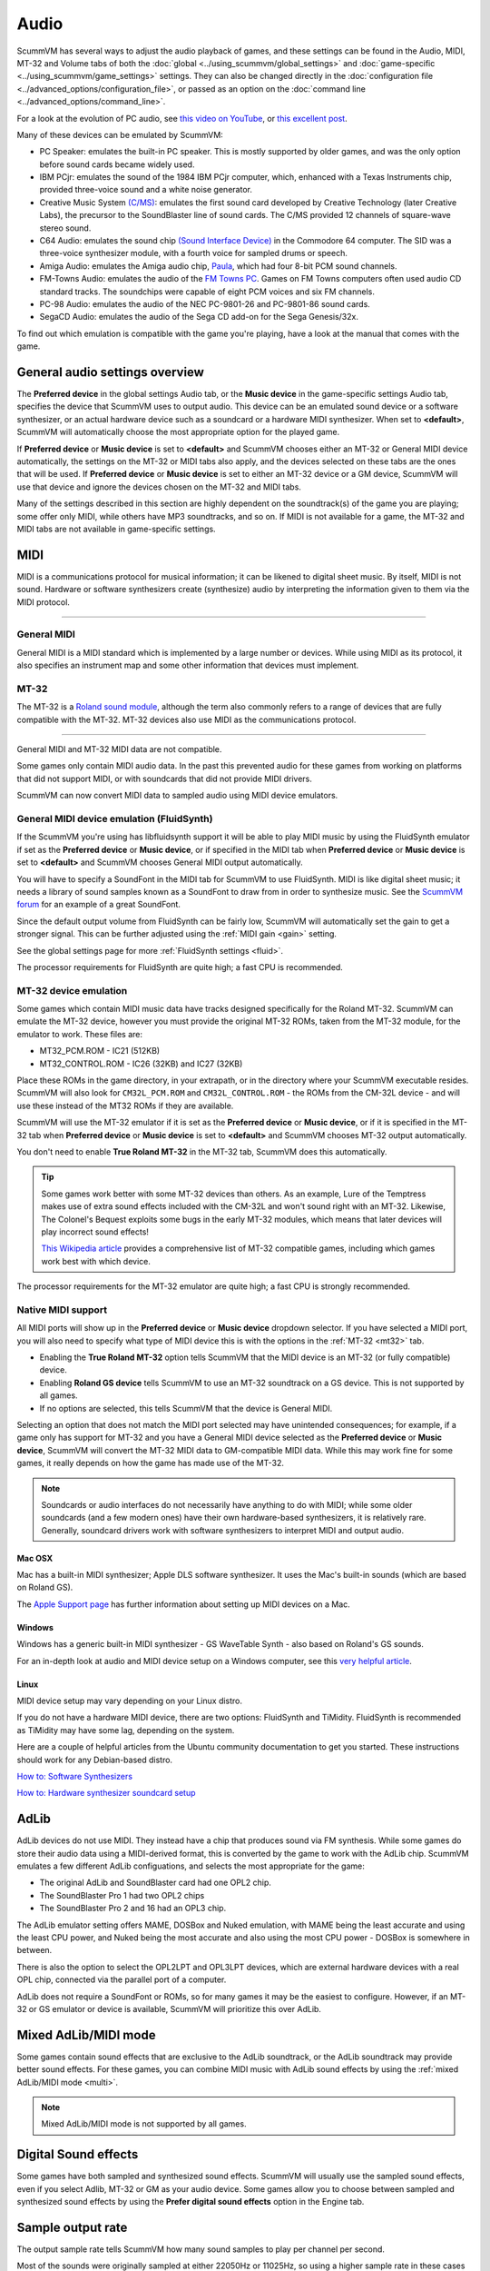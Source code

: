 
=============
Audio
=============

ScummVM has several ways to adjust the audio playback of games, and these settings can be found in the Audio, MIDI, MT-32 and Volume tabs of both the :doc:`global <../using_scummvm/global_settings>` and :doc:`game-specific <../using_scummvm/game_settings>` settings. They can also be changed directly in the :doc:`configuration file <../advanced_options/configuration_file>`, or passed as an option on the :doc:`command line <../advanced_options/command_line>`.  

For a look at the evolution of PC audio, see `this video on YouTube <https://www.youtube.com/watch?v=a324ykKV-7Y>`_, or `this excellent post <http://www.oldskool.org/sound/pc>`_. 

Many of these devices can be emulated by ScummVM:

- PC Speaker: emulates the built-in PC speaker. This is mostly supported by older games, and was the only option before sound cards became widely used.  
- IBM PCjr: emulates the sound of the 1984 IBM PCjr computer, which, enhanced with a Texas Instruments chip, provided three-voice sound and a white noise generator. 
- Creative Music System `(C/MS) <https://en.wikipedia.org/wiki/Sound_Blaster#Creative_Music_System>`_: emulates the first sound card developed by Creative Technology (later Creative Labs), the precursor to the SoundBlaster line of sound cards. The C/MS provided 12 channels of square-wave stereo sound.    
- C64 Audio: emulates the sound chip `(Sound Interface Device) <https://theconversation.com/the-sound-of-sid-35-years-of-chiptunes-influence-on-electronic-music-74935>`_ in the Commodore 64 computer. The SID was a three-voice synthesizer module, with a fourth voice for sampled drums or speech. 

- Amiga Audio: emulates the Amiga audio chip, `Paula <https://en.wikipedia.org/wiki/Original_Chip_Set#Audio>`_, which had four 8-bit PCM sound channels. 
- FM-Towns Audio: emulates the audio of the `FM Towns PC  <https://en.wikipedia.org/wiki/FM_Towns#Sound>`_. Games on FM Towns computers often used audio CD standard tracks. The soundchips were capable of eight PCM voices and six FM channels.  
- PC-98 Audio: emulates the audio of the NEC PC-9801-26 and PC-9801-86 sound cards.  
- SegaCD Audio: emulates the audio of the Sega CD add-on for the Sega Genesis/32x. 

To find out which emulation is compatible with the game you're playing, have a look at the manual that comes with the game.


General audio settings overview
---------------------------------

The **Preferred device** in the global settings Audio tab, or the **Music device** in the game-specific settings Audio tab, specifies the device that ScummVM uses to output audio. This device can be an emulated sound device or a software synthesizer, or an actual hardware device such as a soundcard or a hardware MIDI synthesizer. When set to **<default>**, ScummVM will automatically choose the most appropriate option for the played game. 

If **Preferred device** or **Music device** is set to **<default>** and ScummVM chooses either an MT-32 or General MIDI device automatically, the settings on the MT-32 or MIDI tabs also apply, and the devices selected on these tabs are the ones that will be used. If **Preferred device** or **Music device** is set to either an MT-32 device or a GM device, ScummVM will use that device and ignore the devices chosen on the MT-32 and MIDI tabs. 

Many of the settings described in this section are highly dependent on the soundtrack(s) of the game you are playing; some offer only MIDI, while others have MP3 soundtracks, and so on. If MIDI is not available for a game, the MT-32 and MIDI tabs are not available in game-specific settings. 

MIDI 
------

MIDI is a communications protocol for musical information; it can be likened to digital sheet music. By itself, MIDI is not sound. Hardware or software synthesizers create (synthesize) audio by interpreting the information given to them via the MIDI protocol. 

,,,,,,,,,,,,,,,,,,,,,,

General MIDI
******************

General MIDI is a MIDI standard which is implemented by a large number or devices. While using MIDI as its protocol, it also specifies an instrument map and some other information that devices must implement.

MT-32
******************

The MT-32 is a `Roland sound module <https://en.wikipedia.org/wiki/Roland_MT-32>`_, although the term also commonly refers to a range of devices that are fully compatible with the MT-32. MT-32 devices also use MIDI as the communications protocol.

,,,,,,,,,,,,,,,,,,,,


General MIDI and MT-32 MIDI data are not compatible. 

Some games only contain MIDI audio data. In the past this prevented audio for these games from working on platforms that did not support MIDI, or with soundcards that did not provide MIDI drivers. 

ScummVM can now convert MIDI data to sampled audio using MIDI device emulators. 

General MIDI device emulation (FluidSynth)
********************************************

If the ScummVM you're using has libfluidsynth support it will be able to play MIDI music by using the FluidSynth emulator if set as the **Preferred device** or **Music device**, or if specified in the MIDI tab when **Preferred device** or **Music device** is set to **<default>** and ScummVM chooses General MIDI output automatically. 

You will have to specify a SoundFont in the MIDI tab for ScummVM to use FluidSynth. MIDI is like digital sheet music; it needs a library of sound samples known as a SoundFont to draw from in order to synthesize music. See the `ScummVM forum <https://forums.scummvm.org/viewtopic.php?t=14541>`_ for an example of a great SoundFont.  


Since the default output volume from FluidSynth can be fairly low, ScummVM will automatically set the gain to get a stronger signal. This can be further adjusted using the :ref:`MIDI gain <gain>` setting. 

See the global settings page for more :ref:`FluidSynth settings <fluid>`.

The processor requirements for FluidSynth are quite high; a fast CPU is recommended.

MT-32 device emulation
************************

Some games which contain MIDI music data have tracks designed specifically for the Roland MT-32. ScummVM can emulate the MT-32 device, however you must provide the original MT-32 ROMs, taken from the MT-32 module, for the emulator to work. These files are:

- MT32_PCM.ROM - IC21 (512KB)
- MT32_CONTROL.ROM - IC26 (32KB) and IC27 (32KB)

Place these ROMs in the game directory, in your extrapath, or in the directory where your ScummVM executable resides. ScummVM will also look for ``CM32L_PCM.ROM`` and ``CM32L_CONTROL.ROM`` - the ROMs from the CM-32L device - and will use these instead of the MT32 ROMs if they are available. 

ScummVM will use the MT-32 emulator if it is set as the **Preferred device** or **Music device**, or if it is specified in the MT-32 tab when **Preferred device** or **Music device** is set to **<default>** and ScummVM chooses MT-32 output automatically. 

You don't need to enable **True Roland MT-32** in the MT-32 tab, ScummVM does this automatically. 

.. tip::

    Some games work better with some MT-32 devices than others. As an example, Lure of the Temptress makes use of extra sound effects included with the CM-32L and won't sound right with an MT-32. Likewise, The Colonel's Bequest exploits some bugs in the early MT-32 modules, which means that later devices will play incorrect sound effects! 
    
    `This Wikipedia article <https://en.wikipedia.org/wiki/List_of_MT-32-compatible_computer_games>`_ provides a comprehensive list of MT-32 compatible games, including which games work best with which device.  

The processor requirements for the MT-32 emulator are quite high; a fast CPU is strongly recommended.


Native MIDI support
***********************

All MIDI ports will show up in the **Preferred device** or **Music device** dropdown selector. If you have selected a MIDI port, you will also need to specify what type of MIDI device this is with the options in the :ref:`MT-32 <mt32>` tab. 

- Enabling the **True Roland MT-32** option tells ScummVM that the MIDI device is an MT-32 (or fully compatible) device. 
- Enabling **Roland GS device** tells ScummVM to use an MT-32 soundtrack on a GS device. This is not supported by all games.
- If no options are selected, this tells ScummVM that the device is General MIDI.  

Selecting an option that does not match the MIDI port selected may have unintended consequences; for example, if a game only has support for MT-32 and you have a General MIDI device selected as the **Preferred device** or **Music device**, ScummVM will convert the MT-32 MIDI data to GM-compatible MIDI data. While this may work fine for some games, it really depends on how the game has made use of the MT-32. 

.. note::

    Soundcards or audio interfaces do not necessarily have anything to do with MIDI; while some older soundcards (and a few modern ones) have their own hardware-based synthesizers, it is relatively rare. Generally, soundcard drivers work with software synthesizers to interpret MIDI and output audio. 


Mac OSX 
^^^^^^^^^^^^

Mac has a built-in MIDI synthesizer; Apple DLS software synthesizer. It uses the Mac's built-in sounds (which are based on Roland GS).

The `Apple Support page <https://support.apple.com/en-nz/guide/audio-midi-setup/ams875bae1e0/mac>`_ has further information about setting up MIDI devices on a Mac. 

Windows
^^^^^^^^^

Windows has a generic built-in MIDI synthesizer - GS WaveTable Synth - also based on Roland's GS sounds. 

For an in-depth look at audio and MIDI device setup on a Windows computer, see this `very helpful article <http://donyaquick.com/midi-on-windows/>`_.

Linux
^^^^^^^^^^

MIDI device setup may vary depending on your Linux distro. 

If you do not have a hardware MIDI device, there are two options: FluidSynth and TiMidity. FluidSynth is recommended as TiMidity may have some lag, depending on the system. 

Here are a couple of helpful articles from the Ubuntu community documentation to get you started. These instructions should work for any Debian-based distro. 

`How to: Software Synthesizers <https://help.ubuntu.com/community/Midi/SoftwareSynthesisHowTo>`_

`How to: Hardware synthesizer soundcard setup <https://help.ubuntu.com/community/Midi/HardwareSynthesisSetup?action=show&redirect=MidiHardwareSynthesisSetup>`_



AdLib 
--------

AdLib devices do not use MIDI. They instead have a chip that produces sound via FM synthesis. While some games do store their audio data using a MIDI-derived format, this is converted by the game to work with the AdLib chip. ScummVM emulates a few different AdLib configuations, and selects the most appropriate for the game:

- The original AdLib and SoundBlaster card had one OPL2 chip. 
- The SoundBlaster Pro 1 had two OPL2 chips
- The SoundBlaster Pro 2 and 16 had an OPL3 chip. 

The AdLib emulator setting offers MAME, DOSBox and Nuked emulation, with MAME being the least accurate and using the least CPU power, and Nuked being the most accurate and also using the most CPU power - DOSBox is somewhere in between. 

There is also the option to select the OPL2LPT and OPL3LPT devices, which are external hardware devices with a real OPL chip, connected via the parallel port of a computer. 

AdLib does not require a SoundFont or ROMs, so for many games it may be the easiest to configure. However, if an MT-32 or GS emulator or device is available, ScummVM will prioritize this over AdLib. 

Mixed AdLib/MIDI mode
------------------------
Some games contain sound effects that are exclusive to the AdLib soundtrack, or the AdLib soundtrack may provide better sound effects. For these games, you can combine MIDI music with AdLib sound effects by using the :ref:`mixed AdLib/MIDI mode <multi>`.

.. note::

    Mixed AdLib/MIDI mode is not supported by all games. 

Digital Sound effects
----------------------

Some games have both sampled and synthesized sound effects. ScummVM will usually use the sampled sound effects, even if you select Adlib, MT-32 or GM as your audio device. Some games allow you to choose between sampled and synthesized sound effects by using the **Prefer digital sound effects** option in the Engine tab. 

Sample output rate
-------------------

The output sample rate tells ScummVM how many sound samples to play per channel per second. 

Most of the sounds were originally sampled at either 22050Hz or 11025Hz, so using a higher sample rate in these cases will not improve the quality of the audio.

For games that use CD audio, the sounds were probably sampled at 44100Hz, so that is a better sample rate to choose for these games.

ScummVM generates the samples when using AdLib, FM-Towns, PC Speaker or IBM PCjr emulated sound. 22050Hz will usually be fine for these options, although for Beneath a Steel Sky 44100Hz is recommended.

ScummVM has to resample all sounds to the selected output frequency. It is recommended to choose an output frequency that is a multiple of the original frequency. Choosing an in-between number may not be supported by your sound card.

CD audio
----------

Some games contain one or more separate audio tracks on CD. To use these with ScummVM, they need to be extracted from the CD in .wav or .aiff format, and then converted to either .mp3, .flac or .ogg file formats. 

.. tip::

    Software suggestion:

    `fre:ac <https://www.freac.org/>`_ is a multi-platform, open-source software, with the ability to both rip CDs and convert audio between .mp3, .ogg, .flac and .wav formats. 

Compressing audio files
------------------------

ScummVM has tools to compress the audio files that come with games.

The ScummVM tools package is available for download on the `ScummVM downloads page <https://www.scummvm.org/downloads/#tools>`_.

For more information on how to use the tools, see the :doc:`Tools` page. 








